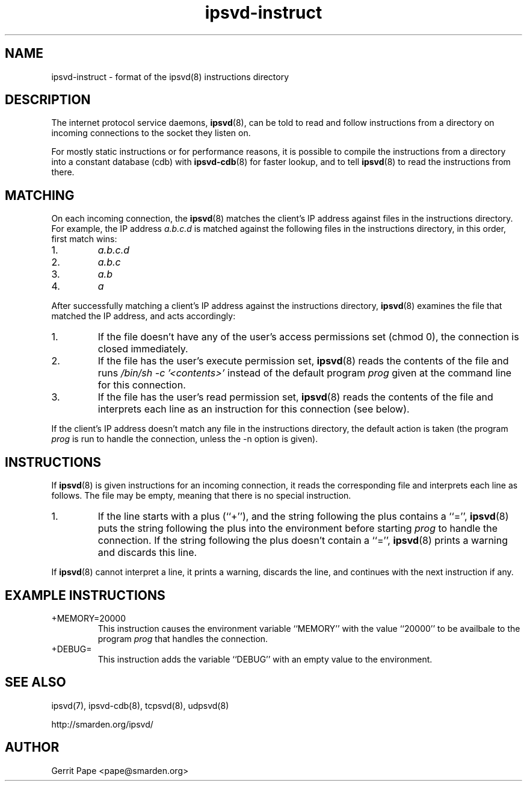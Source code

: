 .TH ipsvd-instruct 5
.SH NAME
ipsvd-instruct \- format of the ipsvd(8) instructions directory
.SH DESCRIPTION
The internet protocol service daemons,
.BR ipsvd (8),
can be told to read and follow instructions from a directory on incoming
connections to the socket they listen on.
.P
For mostly static instructions or for performance reasons, it is possible to
compile the instructions from a directory into a constant database (cdb) with
.BR ipsvd-cdb (8)
for faster lookup, and to tell
.BR ipsvd (8)
to read the instructions from there.
.SH MATCHING
On each incoming connection, the
.BR ipsvd (8)
matches the client's IP address against files in the instructions directory.
For example, the IP address
.I a.b.c.d
is matched against the following files in the instructions directory, in
this order, first match wins:
.TP
1.
.I a.b.c.d
.TP
2.
.I a.b.c
.TP
3.
.I a.b
.TP
4.
.I a
.P
After successfully matching a client's IP address against the instructions
directory,
.BR ipsvd (8)
examines the file that matched the IP address, and acts accordingly:
.TP
1.
If the file doesn't have any of the user's access permissions set (chmod 0),
the connection is closed immediately.
.TP
2.
If the file has the user's execute permission set,
.BR ipsvd (8)
reads the contents of the file and runs
.I /bin/sh -c '<contents>'
instead of the default program
.I prog
given at the command line for this connection.
.TP
3.
If the file has the user's read permission set,
.BR ipsvd (8)
reads the contents of the file and interprets each line as an instruction
for this connection (see below).
.P
If the client's IP address doesn't match any file in the instructions
directory, the default action is taken (the program
.I prog
is run to handle the connection, unless the -n option is given).
.SH INSTRUCTIONS
If
.BR ipsvd (8)
is given instructions for an incoming connection, it reads the corresponding
file and interprets each line as follows.
The file may be empty, meaning that there is no special instruction.
.TP
1.
If the line starts with a plus (``+''), and the string following the plus
contains a ``='',
.BR ipsvd (8)
puts the string following the plus into the environment before starting
.IR prog
to handle the connection.
If the string following the plus doesn't contain a ``='',
.BR ipsvd (8)
prints a warning and discards this line.
.P
If
.BR ipsvd (8)
cannot interpret a line, it prints a warning, discards the line, and
continues with the next instruction if any.
.SH EXAMPLE INSTRUCTIONS
.TP
+MEMORY=20000
This instruction causes the environment variable ``MEMORY'' with the value
``20000'' to be availbale to the program
.I prog
that handles the connection.
.TP
+DEBUG=
This instruction adds the variable ``DEBUG'' with an empty value to the
environment.
.SH SEE ALSO
ipsvd(7),
ipsvd-cdb(8),
tcpsvd(8),
udpsvd(8)
.P
http://smarden.org/ipsvd/
.SH AUTHOR
Gerrit Pape <pape@smarden.org>
